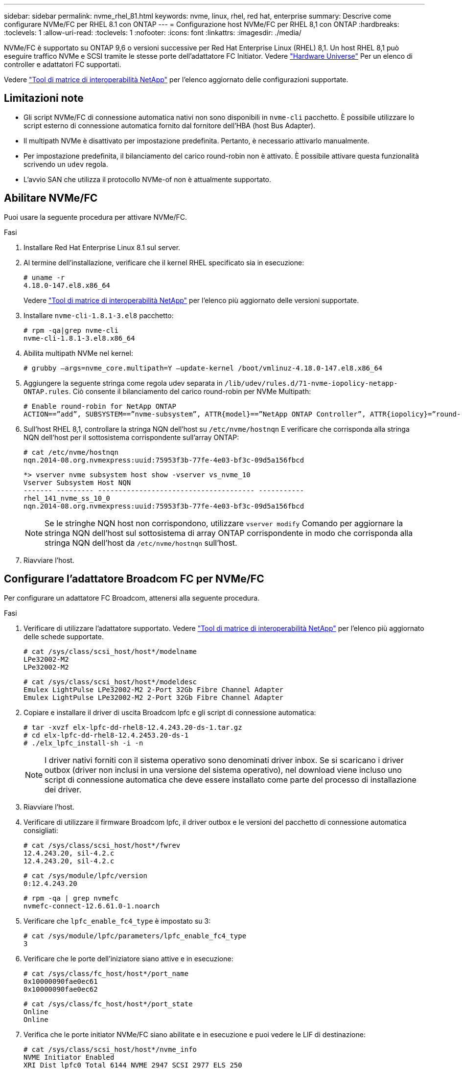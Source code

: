 ---
sidebar: sidebar 
permalink: nvme_rhel_81.html 
keywords: nvme, linux, rhel, red hat, enterprise 
summary: Descrive come configurare NVMe/FC per RHEL 8.1 con ONTAP 
---
= Configurazione host NVMe/FC per RHEL 8,1 con ONTAP
:hardbreaks:
:toclevels: 1
:allow-uri-read: 
:toclevels: 1
:nofooter: 
:icons: font
:linkattrs: 
:imagesdir: ./media/


[role="lead"]
NVMe/FC è supportato su ONTAP 9,6 o versioni successive per Red Hat Enterprise Linux (RHEL) 8,1. Un host RHEL 8,1 può eseguire traffico NVMe e SCSI tramite le stesse porte dell'adattatore FC Initiator. Vedere link:https://hwu.netapp.com/Home/Index["Hardware Universe"^] Per un elenco di controller e adattatori FC supportati.

Vedere link:https://mysupport.netapp.com/matrix/["Tool di matrice di interoperabilità NetApp"^] per l'elenco aggiornato delle configurazioni supportate.



== Limitazioni note

* Gli script NVMe/FC di connessione automatica nativi non sono disponibili in `nvme-cli` pacchetto. È possibile utilizzare lo script esterno di connessione automatica fornito dal fornitore dell'HBA (host Bus Adapter).
* Il multipath NVMe è disattivato per impostazione predefinita. Pertanto, è necessario attivarlo manualmente.
* Per impostazione predefinita, il bilanciamento del carico round-robin non è attivato. È possibile attivare questa funzionalità scrivendo un `udev` regola.
* L'avvio SAN che utilizza il protocollo NVMe-of non è attualmente supportato.




== Abilitare NVMe/FC

Puoi usare la seguente procedura per attivare NVMe/FC.

.Fasi
. Installare Red Hat Enterprise Linux 8.1 sul server.
. Al termine dell'installazione, verificare che il kernel RHEL specificato sia in esecuzione:
+
[listing]
----
# uname -r
4.18.0-147.el8.x86_64
----
+
Vedere link:https://mysupport.netapp.com/matrix/["Tool di matrice di interoperabilità NetApp"^] per l'elenco più aggiornato delle versioni supportate.

. Installare `nvme-cli-1.8.1-3.el8` pacchetto:
+
[listing]
----
# rpm -qa|grep nvme-cli
nvme-cli-1.8.1-3.el8.x86_64
----
. Abilita multipath NVMe nel kernel:
+
[listing]
----
# grubby –args=nvme_core.multipath=Y –update-kernel /boot/vmlinuz-4.18.0-147.el8.x86_64
----
. Aggiungere la seguente stringa come regola udev separata in `/lib/udev/rules.d/71-nvme-iopolicy-netapp-ONTAP.rules`. Ciò consente il bilanciamento del carico round-robin per NVMe Multipath:
+
[listing]
----
# Enable round-robin for NetApp ONTAP
ACTION==”add”, SUBSYSTEM==”nvme-subsystem”, ATTR{model}==”NetApp ONTAP Controller”, ATTR{iopolicy}=”round-robin
----
. Sull'host RHEL 8,1, controllare la stringa NQN dell'host su `/etc/nvme/hostnqn` E verificare che corrisponda alla stringa NQN dell'host per il sottosistema corrispondente sull'array ONTAP:
+
[listing]
----
# cat /etc/nvme/hostnqn
nqn.2014-08.org.nvmexpress:uuid:75953f3b-77fe-4e03-bf3c-09d5a156fbcd
----
+
[listing]
----
*> vserver nvme subsystem host show -vserver vs_nvme_10
Vserver Subsystem Host NQN
------- --------- -------------------------------------- -----------
rhel_141_nvme_ss_10_0
nqn.2014-08.org.nvmexpress:uuid:75953f3b-77fe-4e03-bf3c-09d5a156fbcd
----
+

NOTE: Se le stringhe NQN host non corrispondono, utilizzare `vserver modify` Comando per aggiornare la stringa NQN dell'host sul sottosistema di array ONTAP corrispondente in modo che corrisponda alla stringa NQN dell'host da `/etc/nvme/hostnqn` sull'host.

. Riavviare l'host.




== Configurare l'adattatore Broadcom FC per NVMe/FC

Per configurare un adattatore FC Broadcom, attenersi alla seguente procedura.

.Fasi
. Verificare di utilizzare l'adattatore supportato. Vedere link:https://mysupport.netapp.com/matrix/["Tool di matrice di interoperabilità NetApp"^] per l'elenco più aggiornato delle schede supportate.
+
[listing]
----
# cat /sys/class/scsi_host/host*/modelname
LPe32002-M2
LPe32002-M2
----
+
[listing]
----
# cat /sys/class/scsi_host/host*/modeldesc
Emulex LightPulse LPe32002-M2 2-Port 32Gb Fibre Channel Adapter
Emulex LightPulse LPe32002-M2 2-Port 32Gb Fibre Channel Adapter
----
. Copiare e installare il driver di uscita Broadcom lpfc e gli script di connessione automatica:
+
[listing]
----
# tar -xvzf elx-lpfc-dd-rhel8-12.4.243.20-ds-1.tar.gz
# cd elx-lpfc-dd-rhel8-12.4.2453.20-ds-1
# ./elx_lpfc_install-sh -i -n
----
+

NOTE: I driver nativi forniti con il sistema operativo sono denominati driver inbox. Se si scaricano i driver outbox (driver non inclusi in una versione del sistema operativo), nel download viene incluso uno script di connessione automatica che deve essere installato come parte del processo di installazione dei driver.

. Riavviare l'host.
. Verificare di utilizzare il firmware Broadcom lpfc, il driver outbox e le versioni del pacchetto di connessione automatica consigliati:
+
[listing]
----
# cat /sys/class/scsi_host/host*/fwrev
12.4.243.20, sil-4.2.c
12.4.243.20, sil-4.2.c
----
+
[listing]
----
# cat /sys/module/lpfc/version
0:12.4.243.20
----
+
[listing]
----
# rpm -qa | grep nvmefc
nvmefc-connect-12.6.61.0-1.noarch
----
. Verificare che `lpfc_enable_fc4_type` è impostato su 3:
+
[listing]
----
# cat /sys/module/lpfc/parameters/lpfc_enable_fc4_type
3
----
. Verificare che le porte dell'iniziatore siano attive e in esecuzione:
+
[listing]
----
# cat /sys/class/fc_host/host*/port_name
0x10000090fae0ec61
0x10000090fae0ec62
----
+
[listing]
----
# cat /sys/class/fc_host/host*/port_state
Online
Online
----
. Verifica che le porte initiator NVMe/FC siano abilitate e in esecuzione e puoi vedere le LIF di destinazione:
+
[listing]
----
# cat /sys/class/scsi_host/host*/nvme_info
NVME Initiator Enabled
XRI Dist lpfc0 Total 6144 NVME 2947 SCSI 2977 ELS 250
NVME LPORT lpfc0 WWPN x10000090fae0ec61 WWNN x20000090fae0ec61 DID x012000 ONLINE
NVME RPORT WWPN x202d00a098c80f09 WWNN x202c00a098c80f09 DID x010201 TARGET DISCSRVC ONLINE
NVME RPORT WWPN x203100a098c80f09 WWNN x202c00a098c80f09 DID x010601 TARGET DISCSRVC ONLINE
NVME Statistics
…
----




== Abilita 1MB i/o Size per Broadcom NVMe/FC

ONTAP riporta un MDTS (MAX Data Transfer Size) di 8 nei dati del controller di identificazione. Ciò significa che le dimensioni massime delle richieste i/o possono essere fino a 1MB MB. Per emettere richieste di i/o di dimensioni pari a 1 MB per un host Broadcom NVMe/FC, è necessario aumentare il `lpfc` valore del `lpfc_sg_seg_cnt` parametro a 256 dal valore predefinito di 64.

.Fasi
. Impostare il `lpfc_sg_seg_cnt` parametro su 256:
+
[listing]
----
# cat /etc/modprobe.d/lpfc.conf
options lpfc lpfc_sg_seg_cnt=256
----
. Eseguire un `dracut -f` comando e riavviare l'host:
. Verificare che `lpfc_sg_seg_cnt` sia 256:
+
[listing]
----
# cat /sys/module/lpfc/parameters/lpfc_sg_seg_cnt
256
----



NOTE: Non applicabile agli host Qlogic NVMe/FC.



== Validare NVMe/FC

Per validare NVMe/FC, è possibile utilizzare la seguente procedura.

.Fasi
. Verificare le seguenti impostazioni NVMe/FC.
+
[listing]
----
# cat /sys/module/nvme_core/parameters/multipath
Y
----
+
[listing]
----
# cat /sys/class/nvme-subsystem/nvme-subsys*/model
NetApp ONTAP Controller
NetApp ONTAP Controller
----
+
[listing]
----
# cat /sys/class/nvme-subsystem/nvme-subsys*/iopolicy
round-robin
round-robin
----
. Verificare che gli spazi dei nomi siano stati creati.
+
[listing]
----
# nvme list
Node SN Model Namespace Usage Format FW Rev
---------------- -------------------- -----------------------
/dev/nvme0n1 80BADBKnB/JvAAAAAAAC NetApp ONTAP Controller 1 53.69 GB / 53.69 GB 4 KiB + 0 B FFFFFFFF
----
. Verificare lo stato dei percorsi ANA.
+
[listing]
----
# nvme list-subsys/dev/nvme0n1
Nvme-subsysf0 – NQN=nqn.1992-08.com.netapp:sn.341541339b9511e8a9b500a098c80f09:subsystem.rhel_141_nvme_ss_10_0
\
+- nvme0 fc traddr=nn-0x202c00a098c80f09:pn-0x202d00a098c80f09 host_traddr=nn-0x20000090fae0ec61:pn-0x10000090fae0ec61 live optimized
+- nvme1 fc traddr=nn-0x207300a098dfdd91:pn-0x207600a098dfdd91 host_traddr=nn-0x200000109b1c1204:pn-0x100000109b1c1204 live inaccessible
+- nvme2 fc traddr=nn-0x207300a098dfdd91:pn-0x207500a098dfdd91 host_traddr=nn-0x200000109b1c1205:pn-0x100000109b1c1205 live optimized
+- nvme3 fc traddr=nn-0x207300a098dfdd91:pn-0x207700a098dfdd91 host traddr=nn-0x200000109b1c1205:pn-0x100000109b1c1205 live inaccessible
----
. Verificare il plug-in NetApp per i dispositivi ONTAP.
+
[listing]
----

# nvme netapp ontapdevices -o column
Device   Vserver  Namespace Path             NSID   UUID   Size
-------  -------- -------------------------  ------ ----- -----
/dev/nvme0n1   vs_nvme_10       /vol/rhel_141_vol_10_0/rhel_141_ns_10_0    1        55baf453-f629-4a18-9364-b6aee3f50dad   53.69GB

# nvme netapp ontapdevices -o json
{
   "ONTAPdevices" : [
   {
        Device" : "/dev/nvme0n1",
        "Vserver" : "vs_nvme_10",
        "Namespace_Path" : "/vol/rhel_141_vol_10_0/rhel_141_ns_10_0",
         "NSID" : 1,
         "UUID" : "55baf453-f629-4a18-9364-b6aee3f50dad",
         "Size" : "53.69GB",
         "LBA_Data_Size" : 4096,
         "Namespace_Size" : 13107200
    }
]
----


